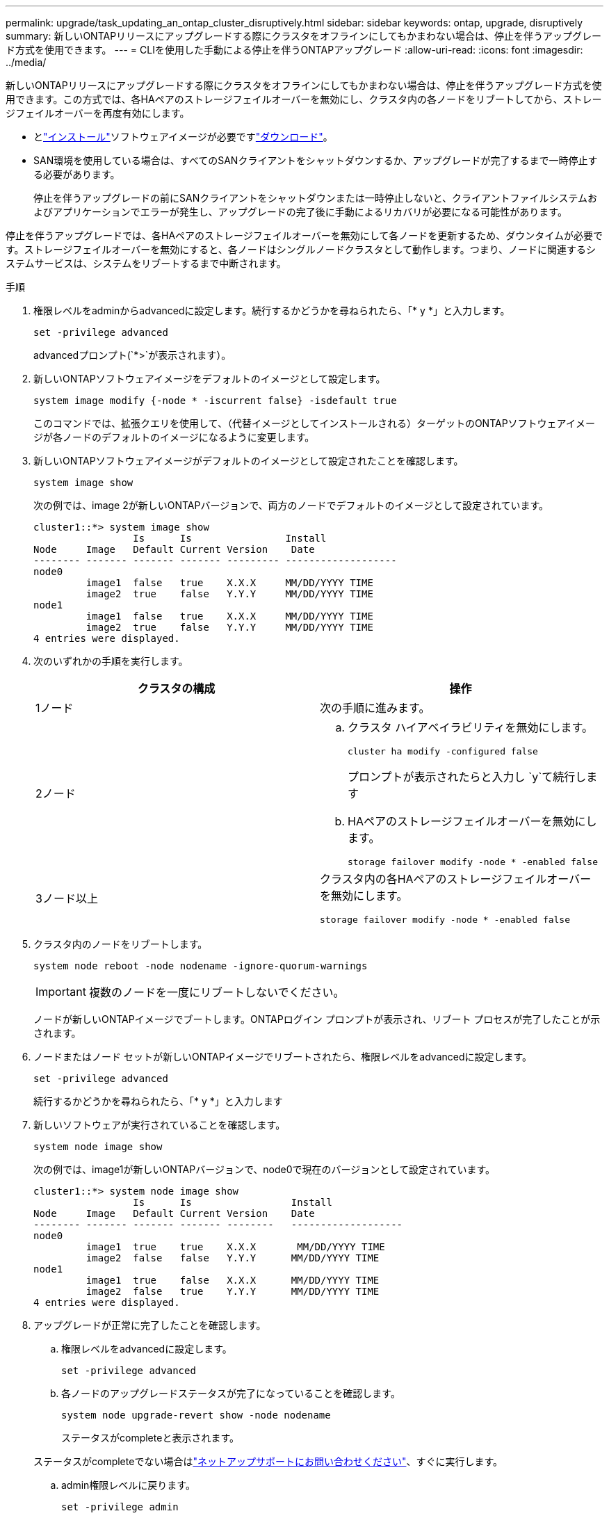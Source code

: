 ---
permalink: upgrade/task_updating_an_ontap_cluster_disruptively.html 
sidebar: sidebar 
keywords: ontap, upgrade, disruptively 
summary: 新しいONTAPリリースにアップグレードする際にクラスタをオフラインにしてもかまわない場合は、停止を伴うアップグレード方式を使用できます。 
---
= CLIを使用した手動による停止を伴うONTAPアップグレード
:allow-uri-read: 
:icons: font
:imagesdir: ../media/


[role="lead"]
新しいONTAPリリースにアップグレードする際にクラスタをオフラインにしてもかまわない場合は、停止を伴うアップグレード方式を使用できます。この方式では、各HAペアのストレージフェイルオーバーを無効にし、クラスタ内の各ノードをリブートしてから、ストレージフェイルオーバーを再度有効にします。

* とlink:install-software-manual-upgrade.html["インストール"]ソフトウェアイメージが必要ですlink:download-software-image.html["ダウンロード"]。
* SAN環境を使用している場合は、すべてのSANクライアントをシャットダウンするか、アップグレードが完了するまで一時停止する必要があります。
+
停止を伴うアップグレードの前にSANクライアントをシャットダウンまたは一時停止しないと、クライアントファイルシステムおよびアプリケーションでエラーが発生し、アップグレードの完了後に手動によるリカバリが必要になる可能性があります。



停止を伴うアップグレードでは、各HAペアのストレージフェイルオーバーを無効にして各ノードを更新するため、ダウンタイムが必要です。ストレージフェイルオーバーを無効にすると、各ノードはシングルノードクラスタとして動作します。つまり、ノードに関連するシステムサービスは、システムをリブートするまで中断されます。

.手順
. 権限レベルをadminからadvancedに設定します。続行するかどうかを尋ねられたら、「* y *」と入力します。
+
[source, cli]
----
set -privilege advanced
----
+
advancedプロンプト(`*>`が表示されます）。

. 新しいONTAPソフトウェアイメージをデフォルトのイメージとして設定します。
+
[source, cli]
----
system image modify {-node * -iscurrent false} -isdefault true
----
+
このコマンドでは、拡張クエリを使用して、（代替イメージとしてインストールされる）ターゲットのONTAPソフトウェアイメージが各ノードのデフォルトのイメージになるように変更します。

. 新しいONTAPソフトウェアイメージがデフォルトのイメージとして設定されたことを確認します。
+
[source, cli]
----
system image show
----
+
次の例では、image 2が新しいONTAPバージョンで、両方のノードでデフォルトのイメージとして設定されています。

+
[listing]
----
cluster1::*> system image show
                 Is      Is                Install
Node     Image   Default Current Version    Date
-------- ------- ------- ------- --------- -------------------
node0
         image1  false   true    X.X.X     MM/DD/YYYY TIME
         image2  true    false   Y.Y.Y     MM/DD/YYYY TIME
node1
         image1  false   true    X.X.X     MM/DD/YYYY TIME
         image2  true    false   Y.Y.Y     MM/DD/YYYY TIME
4 entries were displayed.
----
. 次のいずれかの手順を実行します。
+
[cols="2*"]
|===
| クラスタの構成 | 操作 


 a| 
1ノード
 a| 
次の手順に進みます。



 a| 
2ノード
 a| 
.. クラスタ ハイアベイラビリティを無効にします。
+
[source, cli]
----
cluster ha modify -configured false
----
+
プロンプトが表示されたらと入力し `y`て続行します

.. HAペアのストレージフェイルオーバーを無効にします。
+
[source, cli]
----
storage failover modify -node * -enabled false
----




 a| 
3ノード以上
 a| 
クラスタ内の各HAペアのストレージフェイルオーバーを無効にします。

[source, cli]
----
storage failover modify -node * -enabled false
----
|===
. クラスタ内のノードをリブートします。
+
[source, cli]
----
system node reboot -node nodename -ignore-quorum-warnings
----
+

IMPORTANT: 複数のノードを一度にリブートしないでください。

+
ノードが新しいONTAPイメージでブートします。ONTAPログイン プロンプトが表示され、リブート プロセスが完了したことが示されます。

. ノードまたはノード セットが新しいONTAPイメージでリブートされたら、権限レベルをadvancedに設定します。
+
[source, cli]
----
set -privilege advanced
----
+
続行するかどうかを尋ねられたら、「* y *」と入力します

. 新しいソフトウェアが実行されていることを確認します。
+
[source, cli]
----
system node image show
----
+
次の例では、image1が新しいONTAPバージョンで、node0で現在のバージョンとして設定されています。

+
[listing]
----
cluster1::*> system node image show
                 Is      Is                 Install
Node     Image   Default Current Version    Date
-------- ------- ------- ------- --------   -------------------
node0
         image1  true    true    X.X.X       MM/DD/YYYY TIME
         image2  false   false   Y.Y.Y      MM/DD/YYYY TIME
node1
         image1  true    false   X.X.X      MM/DD/YYYY TIME
         image2  false   true    Y.Y.Y      MM/DD/YYYY TIME
4 entries were displayed.
----
. アップグレードが正常に完了したことを確認します。
+
.. 権限レベルをadvancedに設定します。
+
[source, cli]
----
set -privilege advanced
----
.. 各ノードのアップグレードステータスが完了になっていることを確認します。
+
[source, cli]
----
system node upgrade-revert show -node nodename
----
+
ステータスがcompleteと表示されます。

+
ステータスがcompleteでない場合はlink:http://mysupport.netapp.com/["ネットアップサポートにお問い合わせください"^]、すぐに実行します。

.. admin権限レベルに戻ります。
+
[source, cli]
----
set -privilege admin
----


. 追加するノードごとに、手順2~8を繰り返します。
. クラスタが複数のノードで構成されている場合は、クラスタ内の各HAペアのストレージフェイルオーバーを有効にします。
+
[source, cli]
----
storage failover modify -node * -enabled true
----
. クラスタが2つのノードだけで構成されている場合は、クラスタのハイアベイラビリティを有効にします。
+
[source, cli]
----
cluster ha modify -configured true
----

